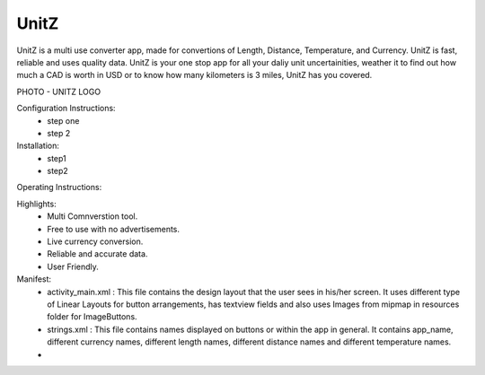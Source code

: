 UnitZ
--------

UnitZ is a multi use converter app, made for convertions of Length, Distance, Temperature, and Currency. UnitZ is fast, reliable and uses quality data. UnitZ is your one stop app for all your daliy unit uncertainities, weather it to find out how much a CAD is worth in USD or to know how many kilometers is 3 miles, UnitZ has you covered.

PHOTO - UNITZ LOGO




Configuration Instructions:
    - step one
    - step 2

Installation:
    - step1
    - step2
    
Operating Instructions:

Highlights:
    - Multi Comnverstion tool.
    - Free to use with no advertisements.
    - Live currency conversion.
    - Reliable and accurate data.
    - User Friendly.

Manifest:
    - activity_main.xml : This file contains the design layout that the user sees in his/her screen. It uses different type of Linear Layouts for button arrangements, has textview fields and also uses Images from mipmap in resources folder for ImageButtons.
    - strings.xml : This file contains names displayed on buttons or within the app in general. It contains app_name, different currency names, different length names, different distance names and different temperature names.
    - 




